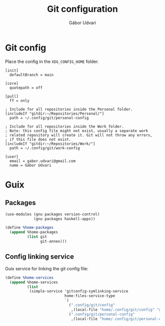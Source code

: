 #+title: Git configuration
#+author: Gábor Udvari

* Git config

Place the config in the ~XDG_CONFIG_HOME~ folder.

#+begin_src text :noweb yes :exports none :mkdirp yes :tangle home/.config/git/config
  <<gitconfig>>
#+end_src

#+begin_src text :noweb-ref gitconfig
  [init]
    defaultBranch = main

  [core]
    quotepath = off

  [pull]
    ff = only

  ; Include for all repositories inside the Personal folder.
  [includeIf "gitdir:~/Repositories/Personal/"]
    path = ~/.config/git/personal-config

  ; Include for all repositories inside the Work folder.
  ; Note: this config file might not exist, usually a separate work
  ; related repository will create it. Git will not throw any errors,
  ; if this file does not exist.
  [includeIf "gitdir:~/Repositories/Work/"]
    path = ~/.config/git/work-config
#+end_src

#+begin_src :exports none :mkdirp yes :tangle home/.config/git/personal-config
  [user]
    email = gabor.udvari@gmail.com
    name = Gábor Udvari
#+end_src

* Guix

** Packages

#+BEGIN_SRC scheme :noweb-ref guix-home
  (use-modules (gnu packages version-control)
               (gnu packages haskell-apps))

  (define %home-packages
    (append %home-packages
            (list git
                  git-annex)))
#+END_SRC

** Config linking service

Guix service for linking the git config file:

#+BEGIN_SRC scheme :noweb-ref guix-home
  (define %home-services
    (append %home-services
            (list
             (simple-service 'gitconfig-symlinking-service
                             home-files-service-type
                             `(
                               (".config/git/config"
                                ,(local-file "home/.config/git/config" "gitconfig"))
                               (".config/git/personal-config"
                                ,(local-file "home/.config/git/personal-config" "gitconfig-personal")))))))
#+END_SRC
